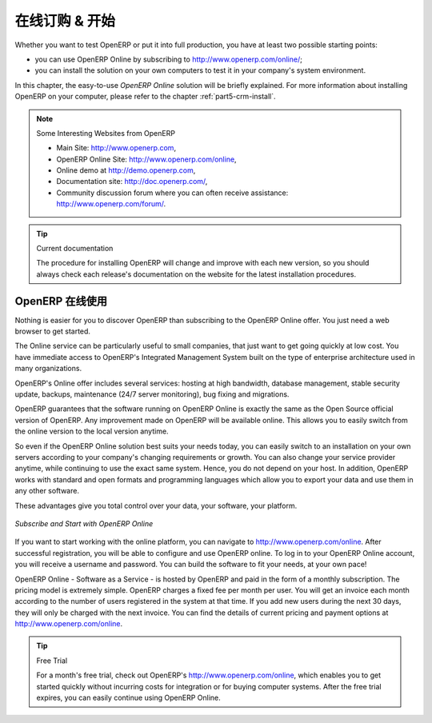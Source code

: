 .. i18n: .. index::
.. i18n:    single: Subscribe Start
..

.. index::
   single: Subscribe Start

.. i18n: .. _ch-ss:
.. i18n: 
.. i18n: *****************
.. i18n: Subscribe & Start
.. i18n: *****************
..

.. _ch-ss:

*****************
在线订购 & 开始
*****************

.. i18n: Whether you want to test OpenERP or put it into full production, you have at least two possible starting
.. i18n: points:
..

Whether you want to test OpenERP or put it into full production, you have at least two possible starting
points:

.. i18n: * you can use OpenERP Online by subscribing to http://www.openerp.com/online/;
.. i18n: 
.. i18n: * you can install the solution on your own computers to test it in your company's system environment.
..

* you can use OpenERP Online by subscribing to http://www.openerp.com/online/;

* you can install the solution on your own computers to test it in your company's system environment.

.. i18n: In this chapter, the easy-to-use *OpenERP Online* solution will be briefly explained. For more information about installing OpenERP on your computer, please refer to the chapter :ref:`part5-crm-install`.
..

In this chapter, the easy-to-use *OpenERP Online* solution will be briefly explained. For more information about installing OpenERP on your computer, please refer to the chapter :ref:`part5-crm-install`.

.. i18n: .. note:: Some Interesting Websites from OpenERP
.. i18n: 
.. i18n:    * Main Site: http://www.openerp.com,
.. i18n: 
.. i18n:    * OpenERP Online Site: http://www.openerp.com/online,
.. i18n:    
.. i18n:    * Online demo at http://demo.openerp.com,
.. i18n: 
.. i18n:    * Documentation site: http://doc.openerp.com/,
.. i18n: 
.. i18n:    * Community discussion forum where you can often receive assistance: http://www.openerp.com/forum/.
..

.. note:: Some Interesting Websites from OpenERP

   * Main Site: http://www.openerp.com,

   * OpenERP Online Site: http://www.openerp.com/online,
   
   * Online demo at http://demo.openerp.com,

   * Documentation site: http://doc.openerp.com/,

   * Community discussion forum where you can often receive assistance: http://www.openerp.com/forum/.

.. i18n: .. tip:: Current documentation
.. i18n: 
.. i18n:    The procedure for installing OpenERP will change and improve with
.. i18n:    each new version, so you should always check each release's documentation on the website for the latest installation procedures.
..

.. tip:: Current documentation

   The procedure for installing OpenERP will change and improve with
   each new version, so you should always check each release's documentation on the website for the latest installation procedures.

.. i18n: Use OpenERP Online
.. i18n: ------------------
..

OpenERP 在线使用
------------------

.. i18n: .. index::
.. i18n:    single: OpenERP Online
..

.. index::
   single: OpenERP Online

.. i18n: Nothing is easier for you to discover OpenERP than subscribing to the OpenERP Online offer. You just need a web browser to get started.
..

Nothing is easier for you to discover OpenERP than subscribing to the OpenERP Online offer. You just need a web browser to get started.

.. i18n: The Online service can be particularly useful to small companies, that just want to get going quickly at low cost.
.. i18n: You have immediate access to OpenERP's Integrated Management System built on the type of enterprise architecture used in many organizations.
..

The Online service can be particularly useful to small companies, that just want to get going quickly at low cost.
You have immediate access to OpenERP's Integrated Management System built on the type of enterprise architecture used in many organizations.

.. i18n: OpenERP's Online offer includes several services: hosting at high bandwidth, database management, stable security update, backups, maintenance (24/7 server monitoring), bug fixing and migrations.
..

OpenERP's Online offer includes several services: hosting at high bandwidth, database management, stable security update, backups, maintenance (24/7 server monitoring), bug fixing and migrations.

.. i18n: OpenERP guarantees that the software running on OpenERP Online is exactly the same as the Open Source official
.. i18n: version of OpenERP. Any improvement made on OpenERP will be available online. This allows you to easily switch from the online version to the local version anytime.
..

OpenERP guarantees that the software running on OpenERP Online is exactly the same as the Open Source official
version of OpenERP. Any improvement made on OpenERP will be available online. This allows you to easily switch from the online version to the local version anytime.

.. i18n: So even if the OpenERP Online solution best suits your needs today, you can easily switch to an installation on your own servers according to your company's changing requirements or growth. You can also change your service provider
.. i18n: anytime, while continuing to use the exact same system. Hence, you do not depend on your host. In addition, OpenERP works with standard and open formats and programming languages which allow
.. i18n: you to export your data and use them in any other software.
..

So even if the OpenERP Online solution best suits your needs today, you can easily switch to an installation on your own servers according to your company's changing requirements or growth. You can also change your service provider
anytime, while continuing to use the exact same system. Hence, you do not depend on your host. In addition, OpenERP works with standard and open formats and programming languages which allow
you to export your data and use them in any other software.

.. i18n: These advantages give you total control over your data, your software, your platform.
..

These advantages give you total control over your data, your software, your platform.

.. i18n: .. figure:: images/start_saas.jpeg
.. i18n:    :align: center
.. i18n:    :scale: 90
.. i18n: 
.. i18n:    *Subscribe and Start with OpenERP Online*
..

.. figure:: images/start_saas.jpeg
   :align: center
   :scale: 90

   *Subscribe and Start with OpenERP Online*

.. i18n: If you want to start working with the online platform, you can navigate to http://www.openerp.com/online. After successful registration, you will be able to configure and use OpenERP online. To log in to your OpenERP Online account, you will receive a username and password. You can build the software to fit your needs, at your own pace! 
..

If you want to start working with the online platform, you can navigate to http://www.openerp.com/online. After successful registration, you will be able to configure and use OpenERP online. To log in to your OpenERP Online account, you will receive a username and password. You can build the software to fit your needs, at your own pace! 

.. i18n: OpenERP Online - Software as a Service - is hosted by OpenERP and paid in the form of a monthly subscription. The pricing model is extremely simple. OpenERP charges a fixed fee per month per user. You will get an invoice each month according to the number of users registered in the system at that time. If you add new users during the next 30 days, they will only be charged with the next invoice.
.. i18n: You can find the details of current pricing and payment options at http://www.openerp.com/online.
..

OpenERP Online - Software as a Service - is hosted by OpenERP and paid in the form of a monthly subscription. The pricing model is extremely simple. OpenERP charges a fixed fee per month per user. You will get an invoice each month according to the number of users registered in the system at that time. If you add new users during the next 30 days, they will only be charged with the next invoice.
You can find the details of current pricing and payment options at http://www.openerp.com/online.

.. i18n: .. tip:: Free Trial
.. i18n: 
.. i18n:        For a month's free trial, check out OpenERP's http://www.openerp.com/online, which enables you to get started quickly without incurring costs for integration or for buying computer systems. After the free trial expires, you can easily continue using OpenERP Online.
..

.. tip:: Free Trial

       For a month's free trial, check out OpenERP's http://www.openerp.com/online, which enables you to get started quickly without incurring costs for integration or for buying computer systems. After the free trial expires, you can easily continue using OpenERP Online.

.. i18n: .. Copyright © Open Object Press. All rights reserved.
..

.. Copyright © Open Object Press. All rights reserved.

.. i18n: .. You may take electronic copy of this publication and distribute it if you don't
.. i18n: .. change the content. You can also print a copy to be read by yourself only.
..

.. You may take electronic copy of this publication and distribute it if you don't
.. change the content. You can also print a copy to be read by yourself only.

.. i18n: .. We have contracts with different publishers in different countries to sell and
.. i18n: .. distribute paper or electronic based versions of this book (translated or not)
.. i18n: .. in bookstores. This helps to distribute and promote the OpenERP product. It
.. i18n: .. also helps us to create incentives to pay contributors and authors using author
.. i18n: .. rights of these sales.
..

.. We have contracts with different publishers in different countries to sell and
.. distribute paper or electronic based versions of this book (translated or not)
.. in bookstores. This helps to distribute and promote the OpenERP product. It
.. also helps us to create incentives to pay contributors and authors using author
.. rights of these sales.

.. i18n: .. Due to this, grants to translate, modify or sell this book are strictly
.. i18n: .. forbidden, unless Tiny SPRL (representing Open Object Press) gives you a
.. i18n: .. written authorisation for this.
..

.. Due to this, grants to translate, modify or sell this book are strictly
.. forbidden, unless Tiny SPRL (representing Open Object Press) gives you a
.. written authorisation for this.

.. i18n: .. Many of the designations used by manufacturers and suppliers to distinguish their
.. i18n: .. products are claimed as trademarks. Where those designations appear in this book,
.. i18n: .. and Open Object Press was aware of a trademark claim, the designations have been
.. i18n: .. printed in initial capitals.
..

.. Many of the designations used by manufacturers and suppliers to distinguish their
.. products are claimed as trademarks. Where those designations appear in this book,
.. and Open Object Press was aware of a trademark claim, the designations have been
.. printed in initial capitals.

.. i18n: .. While every precaution has been taken in the preparation of this book, the publisher
.. i18n: .. and the authors assume no responsibility for errors or omissions, or for damages
.. i18n: .. resulting from the use of the information contained herein.
..

.. While every precaution has been taken in the preparation of this book, the publisher
.. and the authors assume no responsibility for errors or omissions, or for damages
.. resulting from the use of the information contained herein.

.. i18n: .. Published by Open Object Press, Grand Rosière, Belgium
..

.. Published by Open Object Press, Grand Rosière, Belgium
